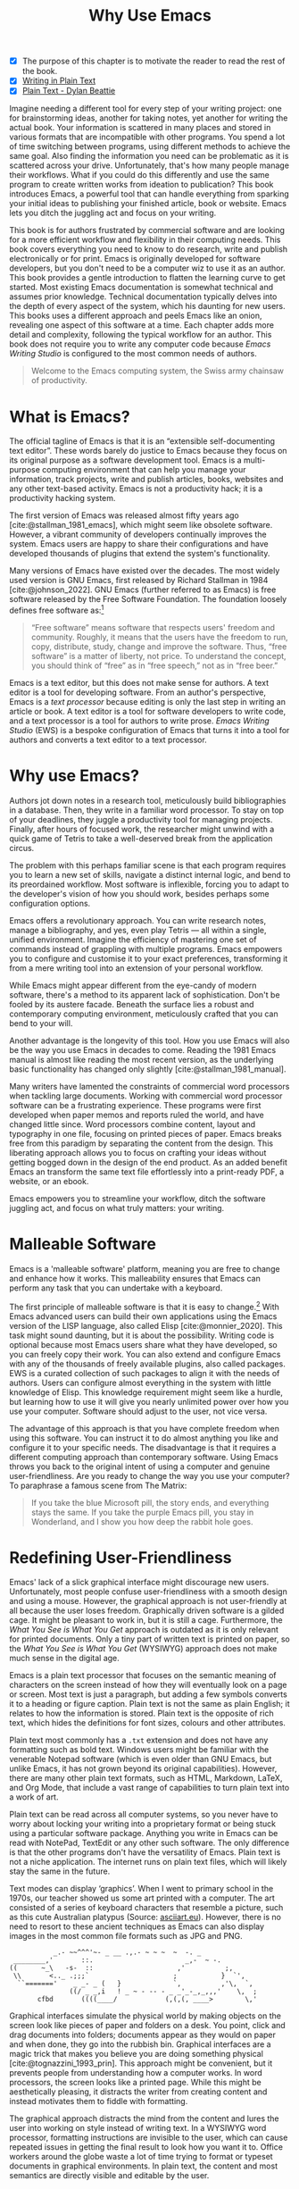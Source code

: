 #+title: Why Use Emacs
#+macro: ews /Emacs Writing Studio/
#+bibliography: ../library/emacs-writing-studio.bib
:NOTES:
- [X] The purpose of this chapter is to motivate the reader to read the rest of the book.
- [X] [[denote:20230916T153206][Writing in Plain Text]]
- [X] [[denote:20230716T025508][Plain Text - Dylan Beattie]]
:END:

Imagine needing a different tool for every step of your writing project: one for brainstorming ideas, another for taking notes, yet another for writing the actual book. Your information is scattered in many places and stored in various formats that are incompatible with other programs. You spend a lot of time switching between programs, using different methods to achieve the same goal. Also finding the information you need can be problematic as it is scattered across your drive. Unfortunately, that's how many people manage their workflows. What if you could do this differently and use the same program to create written works from ideation to publication? This book introduces Emacs, a powerful tool that can handle everything from sparking your initial ideas to publishing your finished article, book or website. Emacs lets you ditch the juggling act and focus on your writing.

This book is for authors frustrated by commercial software and are looking for a more efficient workflow and flexibility in their computing needs. This book covers everything you need to know to do research, write and publish electronically or for print. Emacs is originally developed for software developers, but you don't need to be a computer wiz to use it as an author. This book provides a gentle introduction to flatten the learning curve to get started. Most existing Emacs documentation is somewhat technical and assumes prior knowledge. Technical documentation typically delves into the depth of every aspect of the system, which his daunting for new users. This books uses a different approach and peels Emacs like an onion, revealing one aspect of this software at a time. Each chapter adds more detail and complexity, following the typical workflow for an author. This book does not require you to write any computer code because {{{ews}}} is configured to the most common needs of authors.

#+begin_quote
Welcome to the Emacs computing system, the Swiss army chainsaw of productivity.
#+end_quote

* What is Emacs?
The official tagline of Emacs is that it is an “extensible self-documenting text editor”. These words barely do justice to Emacs because they focus on its original purpose as a software development tool. Emacs is a multi-purpose computing environment that can help you manage your information, track projects, write and publish articles, books, websites and any other text-based activity. Emacs is not a productivity hack; it is a productivity hacking system.

The first version of Emacs was released almost fifty years ago [cite:@stallman_1981_emacs], which might seem like obsolete software. However, a vibrant community of developers continually improves the system. Emacs users are happy to share their configurations and have developed thousands of plugins that extend the system's functionality.

Many versions of Emacs have existed over the decades. The most widely used version is GNU Emacs, first released by Richard Stallman in 1984 [cite:@johnson_2022]. GNU Emacs (further referred to as Emacs) is free software released by the Free Software Foundation. The foundation loosely defines free software as:[fn:1-1]

#+begin_quote
“Free software” means software that respects users' freedom and community. Roughly, it means that the users have the freedom to run, copy, distribute, study, change and improve the software. Thus, “free software” is a matter of liberty, not price. To understand the concept, you should think of “free” as in “free speech,” not as in “free beer.” 
#+end_quote

Emacs is a text editor, but this does not make sense for authors. A text editor is a tool for developing software. From an author's perspective, Emacs is a /text processor/ because editing is only the last step in writing an article or book. A text editor is a tool for software developers to write code, and a text processor is a tool for authors to write prose. {{{ews}}} (EWS) is a bespoke configuration of Emacs that turns it into a tool for authors and converts a text editor to a text processor.

* Why use Emacs?
Authors jot down notes in a research tool, meticulously build bibliographies in a database. Then, they write in a familiar word processor. To stay on top of your deadlines, they juggle a productivity tool for managing projects. Finally, after hours of focused work, the researcher might unwind with a quick game of Tetris to take a well-deserved break from the application circus.

The problem with this perhaps familiar scene is that each program requires you to learn a new set of skills, navigate a distinct internal logic, and bend to its preordained workflow. Most software is inflexible, forcing you to adapt to the developer's vision of how you should work, besides perhaps some configuration options.

Emacs offers a revolutionary approach. You can write research notes, manage a bibliography, and yes, even play Tetris --- all within a single, unified environment.  Imagine the efficiency of mastering one set of commands instead of grappling with multiple programs. Emacs empowers you to configure and customise it to your exact preferences, transforming it from a mere writing tool into an extension of your personal workflow.

While Emacs might appear different from the eye-candy of modern software, there's a method to its apparent lack of sophistication. Don't be fooled by its austere facade. Beneath the surface lies a robust and contemporary computing environment, meticulously crafted that you can bend to your will.

Another advantage is the longevity of this tool. How you use Emacs will also be the way you use Emacs in decades to come. Reading the 1981 Emacs manual is almost like reading the most recent version, as the underlying basic functionality has changed only slightly [cite:@stallman_1981_manual].

Many writers have lamented the constraints of commercial word processors when tackling large documents. Working with commercial word processor software can be a frustrating experience. These programs were first developed when paper memos and reports ruled the world, and have changed little since. Word processors combine content, layout and typography in one file, focusing on printed pieces of paper. Emacs breaks free from this paradigm by separating the content from the design. This liberating approach allows you to focus on crafting your ideas without getting bogged down in the design of the end product. As an added benefit Emacs an transform the same text file effortlessly into a print-ready PDF, a website, or an ebook.

Emacs empowers you to streamline your workflow, ditch the software juggling act, and focus on what truly matters: your writing.

* Malleable Software
Emacs is a 'malleable software' platform, meaning you are free to change and enhance how it works. This malleability ensures that Emacs can perform any task that you can undertake with a keyboard.

The first principle of malleable software is that it is easy to change.[fn:1-2] With Emacs advanced users can build their own applications using the Emacs version of the LISP language, also called Elisp [cite:@monnier_2020]. This task might sound daunting, but it is about the possibility. Writing code is optional because most Emacs users share what they have developed, so you can freely copy their work. You can also extend and configure Emacs with any of the thousands of freely available plugins, also called packages. EWS is a curated collection of such packages to align it with the needs of authors. Users can configure almost everything in the system with little knowledge of Elisp. This knowledge requirement might seem like a hurdle, but learning how to use it will give you nearly unlimited power over how you use your computer. Software should adjust to the user, not vice versa.

The advantage of this approach is that you have complete freedom when using this software. You can instruct it to do almost anything you like and configure it to your specific needs. The disadvantage is that it requires a different computing approach than contemporary software. Using Emacs throws you back to the original intent of using a computer and genuine user-friendliness. Are you ready to change the way you use your computer? To paraphrase a famous scene from The Matrix:

#+begin_quote
If you take the blue Microsoft pill, the story ends, and everything stays the same. If you take the purple Emacs pill, you stay in Wonderland, and I show you how deep the rabbit hole goes.
#+end_quote

* Redefining User-Friendliness
Emacs' lack of a slick graphical interface might discourage new users. Unfortunately, most people confuse user-friendliness with a smooth design and using a mouse. However, the graphical approach is not user-friendly at all because the user loses freedom. Graphically driven software is a gilded cage. It might be pleasant to work in, but it is still a cage. Furthermore, the /What You See is What You Get/ approach is outdated as it is only relevant for printed documents. Only a tiny part of written text is printed on paper, so the /What You See is What You Get/ (WYSIWYG) approach does not make much sense in the digital age. 

Emacs is a plain text processor that focuses on the semantic meaning of characters on the screen instead of how they will eventually look on a page or screen. Most text is just a paragraph, but adding a few symbols converts it to a heading or figure caption. Plain text is not the same as plain English; it relates to how the information is stored. Plain text is the opposite of rich text, which hides the definitions for font sizes, colours and other attributes.

Plain text most commonly has a =.txt= extension and does not have any formatting such as bold text. Windows users might be familiar with the venerable Notepad software (which is even older than GNU Emacs, but unlike Emacs, it has not grown beyond its original capabilities). However, there are many other plain text formats, such as HTML, Markdown, LaTeX, and Org Mode, that include a vast range of capabilities to turn plain text into a work of art. 

Plain text can be read across all computer systems, so you never have to worry about locking your writing into a proprietary format or being stuck using a particular software package. Anything you write in Emacs can be read with NotePad, TextEdit or any other such software. The only difference is that the other programs don't have the versatility of Emacs. Plain text is not a niche application. The internet runs on plain text files, which will likely stay the same in the future.

Text modes can display ‘graphics’. When I went to primary school in the 1970s, our teacher showed us some art printed with a computer. The art consisted of a series of keyboard characters that resemble a picture, such as this cute Australian platypus (Source: [[https://www.asciiart.eu/][asciiart.eu]]). However, there is no need to resort to these ancient techniques as Emacs can also display images in the most common file formats such as JPG and PNG.

#+begin_example
           _.- ~~^^^'~- _ __ .,.- ~ ~ ~  ~  -. _
 ________,'       ::.                       _,-  ~ -.
((      ~_\   -s-  ::                     ,'          ;,
 \\       <.._ .;;;`                     ;           }  `',
  ``======='    _ _- _ (   }             `,          ,'\,  `,
               ((/ _ _,i   ! _ ~ - -- - _ _'_-_,_,,,'    \,  ;
       cfbd       ((((____/            (,(,(, ____>        \,'
#+end_example

Graphical interfaces simulate the physical world by making objects on the screen look like pieces of paper and folders on a desk. You point, click and drag documents into folders; documents appear as they would on paper and when done, they go into the rubbish bin. Graphical interfaces are a magic trick that makes you believe you are doing something physical [cite:@tognazzini_1993_prin]. This approach might be convenient, but it prevents people from understanding how a computer works. In word processors, the screen looks like a printed page. While this might be aesthetically pleasing, it distracts the writer from creating content and instead motivates them to fiddle with formatting.

The graphical approach distracts the mind from the content and lures the user into working on style instead of writing text. In a WYSIWYG word processor, formatting instructions are invisible to the user, which can cause repeated issues in getting the final result to look how you want it to. Office workers around the globe waste a lot of time trying to format or typeset documents in graphical environments. In plain text, the content and most semantics are directly visible and editable by the user. 

Following the plain text Emacs way helps you become more productive by not worrying about the document’s design until you complete the content. As I write this book, it only takes a few keystrokes to convert the text into a fully formatted ebook or print-ready PDF copy. The main benefit of using plain text over rich text is that it provides a distraction-free writing environment. Plain text uses the /What You See is What You Mean/ (WYSIWYM) approach. Instead of focusing on the format or presentation of the document, a WYSIWYM editor preserves the intended meaning of each element. Sections, paragraphs, illustrations and other document elements are labelled as such using various conventions [cite:@khalili_2015].

Regular plain text files are the simplest form of plain text and don’t contain any semantics. Other plain text formats like HTML, LaTeX, Markdown and Org mode include instruction sets to define the final result. Table [[#tab:plaint-text]] shows how to denote /italic text/ in four popular plain text formats.

#+caption: Italic text in common plain text formats.
#+name: tab:plaint-text
| Format   | Italic semantics    |
|----------+---------------------|
| HTML     | =<i>Italic Text</i>= |
| LaTeX    | =\emph{Italic Text}=  |
| Markdown | =_Italic Text_=   |
| Org mode | =/Italic Text/=       |

As I write this book, I don’t see what it will look like in printed form as you would using modern word processors. In Emacs, I only see text, images and some instructions for the computer on what the final product should look like. When exporting this document to a web page or any other format, a template defines the final product's design, such as layout and typography. This approach ensures that your text can be easily exported to multiple formats without loss of information.

The image in figure [[fig:wysiwym]] shows writing in Emacs in action. The left side shows the Emacs screen of a page on one of my websites. The right side shows the result after compiling the content. The top of the Emacs screen contains the metadata for one of my web pages, followed by the text. Fonts and colours have semantic meaning and do not necessarily relate to how they are displayed in the final product. The template, in this case a CSS file, determines the final product.

#+caption: What You See is What You Mean approach to writing.
#+name: fig:wysiwym
#+attr_html: :title What You See is What You Mean approach to writing.
#+attr_latex: :width \textwidth
#+attr_org: :width 100
[[file:images/wysiwym.jpg]]

The style sheet in plain text writing is separate from the text. This means that you can easily export your document to different formats. Org mode in Emacs has a potent export engine (chapter [[#chap:publication]]) that can convert your writing to a website, ebook or physical book with just a few keystrokes and some configuration.

In summary, the benefits of writing in plain text over using graphical software are:

1. The plain text is independent of the software you use.
2. Plain text removes distractions from the screen.
3. Plain text is versatile and can be exported to any other format.

* The Learning Curve
:NOTES:
- [ ] Learning curve graphic
:END:

Emacs supposedly has a steep learning curve because its possibilities are so vast. To make Emacs work for you, you must learn the basic principles of using this editor and some of the associated add-on packages. Within the computing community, the Emacs learning curve is well known and sometimes mocked. Perhaps Emacs is more complex than other plain text processors, but it also is much more powerful then any other tool. But with this great power comes great responsibility, so you have to learn some new skills to use it as your main writing tool.

The key to learning Emacs and flattening the curve is not to get overwhelmed by the virtually infinite possibilities and master those bits of functionality that you need to do what you need to do right now. Even without any configuration, Emacs can do a lot.

Emacs' methods and vocabulary seem foreign compared to other contemporary software. The main reason for these differences is that the development of Emacs started in 1974, a time when computing was notably different to our current experience. The Emacs vocabulary is vestigial, a remnant of an earlier epoch in the evolution of computing. For example, opening a file is ‘visiting a file’. Pasting a text is ’yanking’, and cutting it is the same as 'killing'. Perhaps the Emacs terminology is more poetic than the modern handicraft terms, such as cutting, pasting, and moving files between folders as if they were pieces of paper. These differences are not only part of Emacs' charm, but also of its power. You will find that the Emacs equivalent of these familiar software tasks more potent that what is common in modern software.

After you master the techniques describe in this book and start developing your personal EWS. Learning Elisp to configure the software to your wishes might sound daunting, but you can simply copy and paste (kill and yank) examples from the internet. Just remember that the steeper the learning curve, the bigger the reward.

EWS provides authors with a fine-tuned configuration to convert vanilla Emacs into a specialised research, writing, and publication engine. This book focuses on using this configuration instead of delving deeply into the technical details. The Appendix to  this book describes the full configuration for readers interested in venturing into the depths of Emacs Lisp.

* Advantages and Limitations of Emacs
In summary, these are some of the significant advantages of using Emacs to create written content:

1. One piece of software to undertake most of your computing activities makes you more productive because you only need to master one system.
2. You store all your information in plain text files. You will never have any problems with esoteric file formats.
3. You can modify almost everything in the software to suit your workflow.
4. Emacs runs on all major operating systems: GNU/Linux, Windows, Chrome, and MacOS.
5. Emacs is free (libre) software supported by a large community willing to help.

After singing the praises of this multi-functional editor, you would almost think that Emacs is the omnipotent god of software. Some people even have established the /Church of Emacs/ as a mock religion to express their admiration for this supremely malleable software environment. Notwithstanding this admiration, Emacs has some limitations.

Emacs can display images and integrate them with text, but it has limited functionality in creating or modifying graphical files. If you need to create or edit pictures, consider using GIMP (GNU Image Manipulation Program). Video content is unsupported other than hyperlinks to a file or website.

The second disadvantage is that Emacs does not include a fully operational web browser. You can surf the web within Emacs, but only within the limitations of a plain text interface.

Lastly, Emacs risks becoming a productivity sink. Just because you can configure everything does not mean you should. Don’t spend too much time /on/ your workflow. Spend this time /in/ your workflow being creative. Most productivity hacks do not materially impact your output because you write with your mind, not the keyboard.
   
* How to Read this Book
This book is not a manual on using Emacs but a guided tour for authors. It describes the typical use cases for an author and how to implement these using Emacs. Each chapter contains references to the comprehensive built-in help system for the intrepid reader to find out more details. The knowledge in this book is enough to get you started on your writing project, and Emacs itself contains all the documentation you need to become a ninja at the keyboard.

The next chapter explains the principles of using an unconfigured vanilla GNU Emacs system to get you started on the learning curve. Chapter three takes you through the principles of using EWS and how it is different from an unconfigured Emacs experience. The EWS configuration changes how Emacs looks and feels and adds enhancements to help you find the information you need. EWS also uses a series of external packages to help authors, such as the Citar bibliography tool and Denote note-taking plugin. The guiding principle of EWS is to stay as close to the vanilla Emacs experience as is humanly bearable.

The remainder of the book follows the EWS workflow, which follows the typical workflow for a writing project. Chapters four to eight describe each aspect of this workflow, taking you from research to writing and to publication. Chapter eight covers administrative tasks such as managing projects and your file system.

4. [@4] /Inspiration/: Reading, Listening and Watching
5. /Ideation/: Recording and Managing Ideas
6. /Production/: Writing and editing
7. /Publication/: Sharing Your Writing with the World
8. /Administration/: Manage your Tasks and Files

The final chapter provides some advice on how to learn even more and become an Emacs Ninja. The appendix to this book contains the annotated EWS configuration with some guidance on how to read it and make changes.

The best way to read this book is by sitting in front of your computer and try things out. Experiment different options, create some files and play around. Don't worry about breaking things, just restart Emacs and have another go. Playing with something is the best way to learn anything, so boot up your computer and get ready for an adventure.

[fn:1-1] Free Software Foundation. What is Free Software? https://www.gnu.org/philosophy/free-sw.en.html
[fn:1-2] Malleable Systems Collective, https://malleable.systems/
